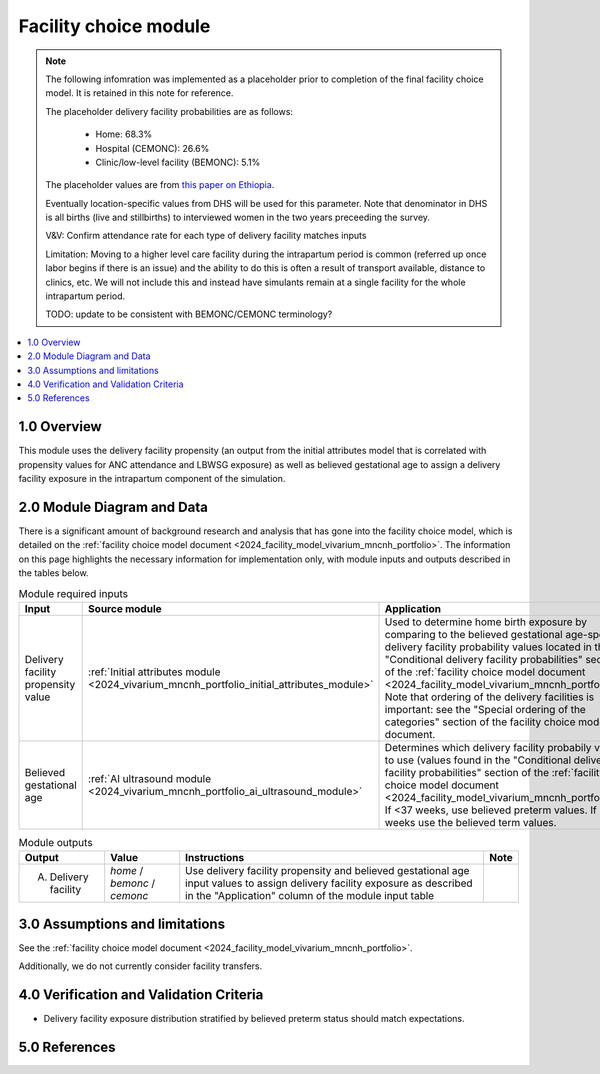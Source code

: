 .. role:: underline
    :class: underline

..
  Section title decorators for this document:

  ==============
  Document Title
  ==============

  Section Level 1 (#.0)
  +++++++++++++++++++++

  Section Level 2 (#.#)
  ---------------------

  Section Level 3 (#.#.#)
  ~~~~~~~~~~~~~~~~~~~~~~~

  Section Level 4
  ^^^^^^^^^^^^^^^

  Section Level 5
  '''''''''''''''

  The depth of each section level is determined by the order in which each
  decorator is encountered below. If you need an even deeper section level, just
  choose a new decorator symbol from the list here:
  https://docutils.sourceforge.io/docs/ref/rst/restructuredtext.html#sections
  And then add it to the list of decorators above.

.. _2024_vivarium_mncnh_portfolio_facility_choice_module:

======================================
Facility choice module
======================================

.. note::

  The following infomration was implemented as a placeholder prior to completion of the final facility choice model. It is retained in this note for reference.

  The placeholder delivery facility probabilities are as follows:

    - Home: 68.3%

    - Hospital (CEMONC): 26.6%

    - Clinic/low-level facility (BEMONC): 5.1%

  The placeholder values are from `this paper on Ethiopia <https://link.springer.com/article/10.1186/s12884-020-03002-x#Tab2>`_.

  Eventually location-specific values from DHS will be used for this parameter. Note that denominator in DHS is all births (live and stillbirths) to interviewed women in the two years preceeding the survey.

  V&V: Confirm attendance rate for each type of delivery facility matches inputs

  Limitation: Moving to a higher level care facility during the intrapartum period is common (referred up once labor begins if there is an issue) and the ability to do this is often a result of transport available, distance to clinics, etc. We will not include this and instead have simulants remain at a single facility for the whole intrapartum period. 

  TODO: update to be consistent with BEMONC/CEMONC terminology?



.. contents::
  :local:
  :depth: 2

1.0 Overview
++++++++++++

This module uses the delivery facility propensity (an output from the initial attributes model that is correlated with propensity values for ANC attendance and LBWSG exposure) as well as believed gestational age to assign a delivery facility exposure in the intrapartum component of the simulation. 

2.0 Module Diagram and Data
+++++++++++++++++++++++++++++++

There is a significant amount of background research and analysis that has gone into the facility choice model, which is detailed on the :ref:`facility choice model document <2024_facility_model_vivarium_mncnh_portfolio>`. The information on this page highlights the necessary information for implementation only, with module inputs and outputs described in the tables below.

.. list-table:: Module required inputs
  :header-rows: 1

  * - Input
    - Source module
    - Application
    - Note
  * - Delivery facility propensity value
    - :ref:`Initial attributes module <2024_vivarium_mncnh_portfolio_initial_attributes_module>`
    - Used to determine home birth exposure by comparing to the believed gestational age-specific delivery facility probability values located in the "Conditional delivery facility probabilities" section of the :ref:`facility choice model document <2024_facility_model_vivarium_mncnh_portfolio>`. Note that ordering of the delivery facilities is important: see the "Special ordering of the categories" section of the facility choice model document.
    - 
  * - Believed gestational age
    - :ref:`AI ultrasound module <2024_vivarium_mncnh_portfolio_ai_ultrasound_module>`
    - Determines which delivery facility probabily values to use (values found in the "Conditional delivery facility probabilities" section of the :ref:`facility choice model document <2024_facility_model_vivarium_mncnh_portfolio>`). If <37 weeks, use believed preterm values. If 37+ weeks use the believed term values.
    - 

.. list-table:: Module outputs
  :header-rows: 1

  * - Output
    - Value
    - Instructions
    - Note
  * - A. Delivery facility
    - *home* / *bemonc* / *cemonc*
    - Use delivery facility propensity and believed gestational age input values to assign delivery facility exposure as described in the "Application" column of the module input table
    - 


3.0 Assumptions and limitations
++++++++++++++++++++++++++++++++

See the :ref:`facility choice model document <2024_facility_model_vivarium_mncnh_portfolio>`.

Additionally, we do not currently consider facility transfers.

4.0 Verification and Validation Criteria
+++++++++++++++++++++++++++++++++++++++++

* Delivery facility exposure distribution stratified by believed preterm status should match expectations.

5.0 References
+++++++++++++++

